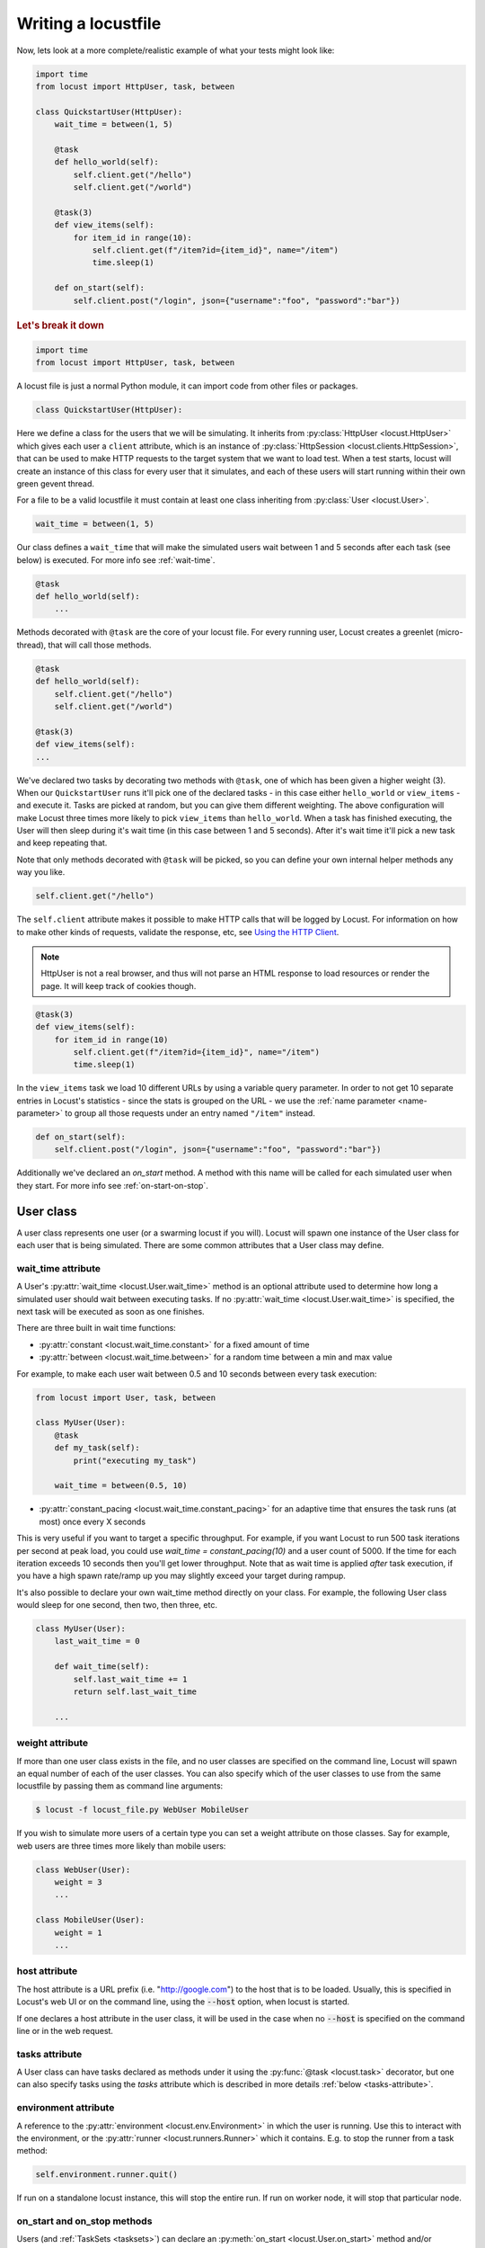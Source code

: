 .. _writing-a-locustfile:

======================
Writing a locustfile
======================

Now, lets look at a more complete/realistic example of what your tests might look like:

.. code-block:: python

    import time
    from locust import HttpUser, task, between

    class QuickstartUser(HttpUser):
        wait_time = between(1, 5)

        @task
        def hello_world(self):
            self.client.get("/hello")
            self.client.get("/world")
        
        @task(3)
        def view_items(self):
            for item_id in range(10):
                self.client.get(f"/item?id={item_id}", name="/item")
                time.sleep(1)
        
        def on_start(self):
            self.client.post("/login", json={"username":"foo", "password":"bar"})


.. rubric:: Let's break it down

.. code-block:: python

    import time
    from locust import HttpUser, task, between

A locust file is just a normal Python module, it can import code from other files or packages.

.. code-block:: python

    class QuickstartUser(HttpUser):

Here we define a class for the users that we will be simulating. It inherits from 
:py:class:`HttpUser <locust.HttpUser>` which gives each user a ``client`` attribute,
which is an instance of :py:class:`HttpSession <locust.clients.HttpSession>`, that 
can be used to make HTTP requests to the target system that we want to load test. When a test starts, 
locust will create an instance of this class for every user that it simulates, and each of these 
users will start running within their own green gevent thread.

For a file to be a valid locustfile it must contain at least one class inheriting from :py:class:`User <locust.User>`. 

.. code-block:: python

    wait_time = between(1, 5)

Our class defines a ``wait_time`` that will make the simulated users wait between 1 and 5 seconds after each task (see below)
is executed. For more info see :ref:`wait-time`.

.. code-block:: python

    @task
    def hello_world(self):
        ...

Methods decorated with ``@task`` are the core of your locust file. For every running user, 
Locust creates a greenlet (micro-thread), that will call those methods.

.. code-block:: python

    @task
    def hello_world(self):
        self.client.get("/hello")
        self.client.get("/world")
    
    @task(3)
    def view_items(self):
    ...

We've declared two tasks by decorating two methods with ``@task``, one of which has been given a higher weight (3). 
When our ``QuickstartUser`` runs it'll pick one of the declared tasks - in this case either ``hello_world`` or 
``view_items`` - and execute it. Tasks are picked at random, but you can give them different weighting. The above 
configuration will make Locust three times more likely to pick ``view_items`` than ``hello_world``. When a task has 
finished executing, the User will then sleep during it's wait time (in this case between 1 and 5 seconds). 
After it's wait time it'll pick a new task and keep repeating that.

Note that only methods decorated with ``@task`` will be picked, so you can define your own internal helper methods any way you like.

.. code-block:: python

    self.client.get("/hello")

The ``self.client`` attribute makes it possible to make HTTP calls that will be logged by Locust. For information on how 
to make other kinds of requests, validate the response, etc, see 
`Using the HTTP Client <writing-a-locustfile.html#client-attribute-httpsession>`_. 

.. note::
    
    HttpUser is not a real browser, and thus will not parse an HTML response to load resources or render the page. It will keep track of cookies though.

.. code-block:: python

    @task(3)
    def view_items(self):
        for item_id in range(10)
            self.client.get(f"/item?id={item_id}", name="/item")
            time.sleep(1)

In the ``view_items`` task we load 10 different URLs by using a variable query parameter. 
In order to not get 10 separate entries in Locust's statistics - since the stats is grouped on the URL - we use 
the :ref:`name parameter <name-parameter>` to group all those requests under an entry named ``"/item"`` instead.

.. code-block:: python

    def on_start(self):
        self.client.post("/login", json={"username":"foo", "password":"bar"})

Additionally we've declared an `on_start` method. A method with this name will be called for each simulated 
user when they start. For more info see :ref:`on-start-on-stop`.

User class
==========

A user class represents one user (or a swarming locust if you will). Locust will spawn one 
instance of the User class for each user that is being simulated. There are some common attributes that 
a User class may define. 

.. _wait-time:

wait_time attribute
-------------------

A User's :py:attr:`wait_time <locust.User.wait_time>` method is an optional attribute used to determine
how long a simulated user should wait between executing tasks. If no :py:attr:`wait_time <locust.User.wait_time>` 
is specified, the next task will be executed as soon as one finishes.

There are three built in wait time functions: 

* :py:attr:`constant <locust.wait_time.constant>` for a fixed amount of time

* :py:attr:`between <locust.wait_time.between>` for a random time between a min and max value

For example, to make each user wait between 0.5 and 10 seconds between every task execution:

.. code-block:: python

    from locust import User, task, between
        
    class MyUser(User):
        @task
        def my_task(self):
            print("executing my_task")

        wait_time = between(0.5, 10)

* :py:attr:`constant_pacing <locust.wait_time.constant_pacing>` for an adaptive time that ensures the task runs (at most) once every X seconds

This is very useful if you want to target a specific throughput. For example, if you want Locust to run 500 task iterations per second at peak load, you could use `wait_time = constant_pacing(10)` and a user count of 5000. If the time for each iteration exceeds 10 seconds then you'll get lower throughput. Note that as wait time is applied *after* task execution, if you have a high spawn rate/ramp up you may slightly exceed your target during rampup.

It's also possible to declare your own wait_time method directly on your class. 
For example, the following User class would sleep for one second, then two, then three, etc.

.. code-block:: python

    class MyUser(User):
        last_wait_time = 0
        
        def wait_time(self):
            self.last_wait_time += 1
            return self.last_wait_time

        ...
    

weight attribute
----------------

If more than one user class exists in the file, and no user classes are specified on the command line,
Locust will spawn an equal number of each of the user classes. You can also specify which of the 
user classes to use from the same locustfile by passing them as command line arguments:

.. code-block:: console

    $ locust -f locust_file.py WebUser MobileUser

If you wish to simulate more users of a certain type you can set a weight attribute on those
classes. Say for example, web users are three times more likely than mobile users:

.. code-block:: python

    class WebUser(User):
        weight = 3
        ...

    class MobileUser(User):
        weight = 1
        ...


host attribute
--------------

The host attribute is a URL prefix (i.e. "http://google.com") to the host that is to be loaded. 
Usually, this is specified in Locust's web UI or on the command line, using the 
:code:`--host` option, when locust is started. 

If one declares a host attribute in the user class, it will be used in the case when no :code:`--host` 
is specified on the command line or in the web request.

tasks attribute
---------------

A User class can have tasks declared as methods under it using the :py:func:`@task <locust.task>` decorator, but one can also
specify tasks using the *tasks* attribute which is described in more details :ref:`below <tasks-attribute>`.

environment attribute
---------------------

A reference to the :py:attr:`environment <locust.env.Environment>` in which the user is running. Use this to interact with 
the environment, or the :py:attr:`runner <locust.runners.Runner>` which it contains. E.g. to stop the runner from a task method:

.. code-block:: python
    
    self.environment.runner.quit()

If run on a standalone locust instance, this will stop the entire run. If run on worker node, it will stop that particular node.

.. _on-start-on-stop:

on_start and on_stop methods
----------------------------

Users (and :ref:`TaskSets <tasksets>`) can declare an :py:meth:`on_start <locust.User.on_start>` method and/or
:py:meth:`on_stop <locust.User.on_stop>` method. A User will call its
:py:meth:`on_start <locust.User.on_start>` method when it starts running, and its
:py:meth:`on_stop <locust.User.on_stop>` method when it stops running. For a TaskSet, the
:py:meth:`on_start <locust.TaskSet.on_start>` method is called when a simulated user starts executing 
that TaskSet, and :py:meth:`on_stop <locust.TaskSet.on_stop>` is called when the simulated user stops 
executing that TaskSet (when :py:meth:`interrupt() <locust.TaskSet.interrupt>` is called, or the
user is killed).

Tasks
=====

When a load test is started, an instance of a User class will be created for each simulated user
and they will start running within their own green thread. When these users run they pick tasks that 
they execute, sleep for awhile, and then pick a new task and so on.

The tasks are normal python callables and - if we were load-testing an auction website - they could do 
stuff like "loading the start page", "searching for some product", "making a bid", etc. 

@task decorator
---------------

The easiest way to add a task for a User is by using the :py:meth:`task <locust.task>` decorator.

.. code-block:: python

    from locust import User, task, constant

    class MyUser(User):
        wait_time = constant(1)
        
        @task
        def my_task(self):
            print("User instance (%r) executing my_task" % self)

**@task** takes an optional weight argument that can be used to specify the task's execution ratio. In 
the following example *task2* will have twice the chance of being picked as *task1*:

.. code-block:: python
    
    from locust import User, task, between
    
    class MyUser(User):
        wait_time = between(5, 15)
        
        @task(3)
        def task1(self):
            pass
        
        @task(6)
        def task2(self):
            pass


.. _tasks-attribute:

tasks attribute
---------------

Another way to define the tasks of a User is by setting the :py:attr:`tasks <locust.User.tasks>` attribute.

The *tasks* attribute is either a list of Tasks, or a *<Task : int>* dict, where Task is either a 
python callable or a :ref:`TaskSet <tasksets>` class. If the task is a normal python function they 
receive a single argument which is the User instance that is executing the task.

Here is an example of a User task declared as a normal python function:

.. code-block:: python

    from locust import User, constant
    
    def my_task(user):
        pass
    
    class MyUser(User):
        tasks = [my_task]
        wait_time = constant(1)


If the tasks attribute is specified as a list, each time a task is to be performed, it will be randomly 
chosen from the *tasks* attribute. If however, *tasks* is a dict - with callables as keys and ints 
as values - the task that is to be executed will be chosen at random but with the int as ratio. So 
with a task that looks like this::

    {my_task: 3, another_task: 1}

*my_task* would be 3 times more likely to be executed than *another_task*. 

Internally the above dict will actually be expanded into a list (and the ``tasks`` attribute is updated) 
that looks like this::

    [my_task, my_task, my_task, another_task]

and then Python's ``random.choice()`` is used pick tasks from the list.


.. _tagging-tasks:

@tag decorator
--------------

By tagging tasks using the :py:func:`@tag <locust.tag>` decorator, you can be picky about what tasks are
executed during the test using the :code:`--tags` and :code:`--exclude-tags` arguments.  Consider
the following example:

.. code-block:: python

    from locust import User, constant, task, tag

    class MyUser(User):
        wait_time = constant(1)

        @tag('tag1')
        @task
        def task1(self):
            pass

        @tag('tag1', 'tag2')
        @task
        def task2(self):
            pass

        @tag('tag3')
        @task
        def task3(self):
            pass

        @task
        def task4(self):
            pass

If you started this test with :code:`--tags tag1`, only *task1* and *task2* would be executed
during the test. If you started it with :code:`--tags tag2 tag3`, only *task2* and *task3* would be
executed.

:code:`--exclude-tags` will behave in the exact opposite way. So, if you start the test with
:code:`--exclude-tags tag3`, only *task1*, *task2*, and *task4* will be executed. Exclusion always
wins over inclusion, so if a task has a tag you've included and a tag you've excluded, it will not
be executed.

Events
======

If you want to run some setup code as part of your test, it is often enough to put it at the module
level of your locustfile, but sometimes you need to do things at particular times in the run. For 
this need, Locust provides event hooks.

test_start and test_stop
------------------------

If you need to run some code at the start or stop of a load test, you should use the 
:py:attr:`test_start <locust.event.Events.test_start>` and :py:attr:`test_stop <locust.event.Events.test_stop>` 
events. You can set up listeners for these events at the module level of your locustfile:

.. code-block:: python

    from locust import events
    
    @events.test_start.add_listener
    def on_test_start(environment, **kwargs):
        print("A new test is starting")
    
    @events.test_stop.add_listener
    def on_test_stop(environment, **kwargs):
        print("A new test is ending")

init
----

The ``init`` event is triggered at the beginning of each Locust process. This is especially useful in distributed mode
where each worker process (not each user) needs a chance to do some initialization. For example, let's say you have some
global state that all users spawned from this process will need:

.. code-block:: python

    from locust import events
    from locust.runners import MasterRunner

    @events.init.add_listener
    def on_locust_init(environment, **kwargs):
        if isinstance(environment.runner, MasterRunner):
            print("I'm on master node")
        else:
            print("I'm on a worker or standalone node")

Other events
------------

See :ref:`extending locust using event hooks <extending_locust>` for other events and more examples of how to use them.

HttpUser class
==============

:py:class:`HttpUser <locust.HttpUser>` is the most commonly used :py:class:`User <locust.User>`. It adds a :py:attr:`client <locust.HttpUser.client>` attribute which is used to make HTTP requests.

.. code-block:: python

    from locust import HttpUser, task, between
    
    class MyUser(HttpUser):
        wait_time = between(5, 15)
        
        @task(4)
        def index(self):
            self.client.get("/")
        
        @task(1)
        def about(self):
            self.client.get("/about/")


client attribute / HttpSession
------------------------------

:py:attr:`client <locust.HttpUser.client>` is an instance of :py:class:`HttpSession <locust.clients.HttpSession>`. HttpSession is a subclass/wrapper for 
:py:class:`requests.Session`, so its features are well documented and should be familiar to many. What HttpSession adds is mainly reporting of the request results into Locust (success/fail, response time, response length, name). 


It contains methods for all HTTP methods: :py:meth:`get <locust.clients.HttpSession.get>`, 
:py:meth:`post <locust.clients.HttpSession.post>`, :py:meth:`put <locust.clients.HttpSession.put>`, 
... 


Just like :py:class:`requests.Session`, it preserves cookies between requests so it can easily be used to log in to websites.

.. code-block:: python
    :caption: Make a POST request, look at the response and implicitly reuse any session cookie we got for a second request

    response = self.client.post("/login", {"username":"testuser", "password":"secret"})
    print("Response status code:", response.status_code)
    print("Response text:", response.text)
    response = self.client.get("/my-profile")

HttpSession catches any :py:class:`requests.RequestException` thrown by Session (caused by connection errors, timeouts or similar), instead returning a dummy 
Response object with *status_code* set to 0 and *content* set to None.


.. _catch-response:

Validating responses
--------------------

Requests are considered successful if the HTTP response code is OK (<400), but it is often useful to 
do some additional validation of the response.

You can mark a request as failed by using the *catch_response* argument, a *with*-statement and 
a call to *response.failure()*

.. code-block:: python
    
    with self.client.get("/", catch_response=True) as response:
        if response.text != "Success":
            response.failure("Got wrong response")
        elif response.elapsed.total_seconds() > 0.5:
            response.failure("Request took too long")


You can also mark a request as successful, even if the response code was bad:

.. code-block:: python

    with self.client.get("/does_not_exist/", catch_response=True) as response:
        if response.status_code == 404:
            response.success()

You can even avoid logging a request at all by throwing an exception and then catching it outside the with-block. Or you can throw a :ref:`locust exception <exceptions>`, like in the example below, and let Locust catch it.

.. code-block:: python

    from locust.exception import RescheduleTask
    ...
    with self.client.get("/does_not_exist/", catch_response=True) as response:
        if response.status_code == 404:
            raise RescheduleTask()

.. _rest:

REST/JSON APIs
--------------

Here's an example of how to call a REST API and validate the response:

.. code-block:: python
    
    from json import JSONDecodeError
    ...
    with self.client.post("/", json={"foo": 42, "bar": None}, catch_response=True) as response:
        try:
            if response.json()["greeting"] != "hello":
                response.failure("Did not get expected value in greeting")
        except JSONDecodeError:
            response.failure("Response could not be decoded as JSON")
        except KeyError:
            response.failure("Response did not contain expected key 'greeting'")



.. _name-parameter:

Grouping requests
-----------------

It's very common for websites to have pages whose URLs contain some kind of dynamic parameter(s). 
Often it makes sense to group these URLs together in User's statistics. This can be done
by passing a *name* argument to the :py:class:`HttpSession's <locust.clients.HttpSession>` 
different request methods. 

Example:

.. code-block:: python

    # Statistics for these requests will be grouped under: /blog/?id=[id]
    for i in range(10):
        self.client.get("/blog?id=%i" % i, name="/blog?id=[id]")


HTTP Proxy settings
-------------------
To improve performance, we configure requests to not look for HTTP proxy settings in the environment by setting 
requests.Session's trust_env attribute to ``False``. If you don't want this you can manually set 
``locust_instance.client.trust_env`` to ``True``. For further details, refer to the 
`documentation of requests <https://requests.readthedocs.io/en/master/api/#requests.Session.trust_env>`_.

TaskSets
================================
TaskSets is a way to structure tests of hierarchial web sites/systems. You can :ref:`read more about it here <tasksets>`


How to structure your test code
================================

It's important to remember that the locustfile.py is just an ordinary Python module that is imported 
by Locust. From this module you're free to import other python code just as you normally would 
in any Python program. The current working directory is automatically added to python's ``sys.path``, 
so any python file/module/packages that resides in the working directory can be imported using the 
python ``import`` statement.

For small tests, keeping all of the test code in a single ``locustfile.py`` should work fine, but for 
larger test suites, you'll probably want to split the code into multiple files and directories. 

How you structure the test source code is of course entirely up to you, but we recommend that you 
follow Python best practices. Here's an example file structure of an imaginary Locust project:

* Project root

  * ``common/``
  
    * ``__init__.py``
    * ``auth.py``
    * ``config.py``
  * ``locustfile.py``
  * ``requirements.txt`` (External Python dependencies is often kept in a requirements.txt)

A project with multiple different locustfiles could also keep them in a separate subdirectory:

* Project root

  * ``common/``
  
    * ``__init__.py``
    * ``auth.py``
    * ``config.py``
  * ``locustfiles/``
  
    * ``api.py``
    * ``website.py``
  * ``requirements.txt``


With any of the above project structure, your locustfile can import common libraries using:

.. code-block:: python

    import common.auth
